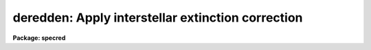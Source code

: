 .. _deredden:

deredden: Apply interstellar extinction correction
==================================================

**Package: specred**

.. raw:: html

  </tr></table><p>
  <h3>Name</h3>
  <!-- BeginSection: 'NAME' -->
  <p>
  deredden -- Apply interstellar reddening correction
  </p>
  <!-- EndSection:   'NAME' -->
  <h3>Usage</h3>
  <!-- BeginSection: 'USAGE' -->
  <p>
  deredden input output [records] value
  </p>
  <!-- EndSection:   'USAGE' -->
  <h3>Parameters</h3>
  <!-- BeginSection: 'PARAMETERS' -->
  <dl>
  <dt><b>input</b></dt>
  <!-- Sec='PARAMETERS' Level=0 Label='input' Line='input' -->
  <dd>List of input spectra to be dereddened.  When using record
  format extensions the root names are specified, otherwise full
  image names are used.
  </dd>
  </dl>
  <dl>
  <dt><b>output</b></dt>
  <!-- Sec='PARAMETERS' Level=0 Label='output' Line='output' -->
  <dd>List of derreddened spectra.  If no output list is specified then
  the input spectra are modified.  Also the output name may be
  the same as the input name to replace the input spectra by the
  calibrated spectra.  When using record format extensions the
  output names consist of root names to which the appropriate
  record number extension is added.  The record number extension
  will be the same as the input record number extension.
  </dd>
  </dl>
  <dl>
  <dt><b>records (imred.irs and imred.iids only)</b></dt>
  <!-- Sec='PARAMETERS' Level=0 Label='records' Line='records (imred.irs and imred.iids only)' -->
  <dd>The set of record number extensions to be applied to each input
  and output root name when using record number extension 
  format.  The syntax consists of comma separated numbers or
  ranges of numbers.  A range consists of two numbers separated
  by a hyphen.  This parameter is not queried when record number
  formats are not used.
  </dd>
  </dl>
  <dl>
  <dt><b>value</b></dt>
  <!-- Sec='PARAMETERS' Level=0 Label='value' Line='value' -->
  <dd>Extinction parameter value as selected by the type parameter.
  This value may be a visual extinction, A(V), the color excess between
  B and V, E(B-V), or the logarithmic H beta extinction.
  These quantities are discussed further below.
  </dd>
  </dl>
  <dl>
  <dt><b>R = 3.1</b></dt>
  <!-- Sec='PARAMETERS' Level=0 Label='R' Line='R = 3.1' -->
  <dd>The ratio of extinction at V, A(V), to color excess between B and V, E(B-V).
  </dd>
  </dl>
  <dl>
  <dt><b>type = <tt>"E(B-V)"</tt></b></dt>
  <!-- Sec='PARAMETERS' Level=0 Label='type' Line='type = "E(B-V)"' -->
  <dd>The type of extinction parameter used.  The values may be:
  <dl>
  <dt><b>A(V)</b></dt>
  <!-- Sec='PARAMETERS' Level=1 Label='A' Line='A(V)' -->
  <dd>The absolute extinction at the V band at 5550 Angstroms.
  </dd>
  </dl>
  <dl>
  <dt><b>E(B-V)</b></dt>
  <!-- Sec='PARAMETERS' Level=1 Label='E' Line='E(B-V)' -->
  <dd>The color excess between the B and V bands.
  </dd>
  </dl>
  <dl>
  <dt><b>c     </b></dt>
  <!-- Sec='PARAMETERS' Level=1 Label='c' Line='c     ' -->
  <dd>The logarithmic H beta extinction.
  </dd>
  </dl>
  </dd>
  </dl>
  <dl>
  <dt><b>apertures = <tt>""</tt></b></dt>
  <!-- Sec='PARAMETERS' Level=0 Label='apertures' Line='apertures = ""' -->
  <dd>List of apertures to be selected from input one dimensional spectra
  to be calibrated.  If no list is specified then all apertures are
  corrected.  The syntax is the same as the record number
  extensions.  This parameter is ignored for N-dimensional spatial
  spectra such as calibrated long slit and Fabry-Perot data.
  </dd>
  </dl>
  <dl>
  <dt><b>override = no, uncorrect = yes</b></dt>
  <!-- Sec='PARAMETERS' Level=0 Label='override' Line='override = no, uncorrect = yes' -->
  <dd>If a spectrum has been previously corrected it will contain the header
  parameter DEREDDEN.  If this parameter is present and the override
  parameter is no then a warning will be issued and no further correction
  will be applied.  The override parameter permits overriding this check.  If
  overriding a previous correction the <i>uncorrect</i> parameter determines
  whether the spectra are first uncorrected to the original values before
  applying the new correction.  If <i>uncorrect</i> is yes then the image
  header DEREDDEN parameter will refer to a correction from the original data
  while if it is no then the new correction is differential and the keyword
  will only reflect the last correction.  When correcting individual spectra
  separately in a multispectra image with different extinction parameters the
  uncorrect parameter should be no.
  </dd>
  </dl>
  <!-- EndSection:   'PARAMETERS' -->
  <h3>Description</h3>
  <!-- BeginSection: 'DESCRIPTION' -->
  <p>
  The input spectra are corrected for interstellar extinction, or
  reddening, using the empirical selective extinction function of
  Cardelli, Clayton, and Mathis, <b>ApJ 345:245</b>, 1989, (CCM).
  The function is defined over the range 0.3-10 inverse microns
  or 100-3333 nanometers.  If the input data extend outside this
  range an error message will be produced.
  </p>
  <p>
  The extinction function requires two parameters, the absolute extinction at
  5550A, A(V), and the ratio, R(V), of this extinction to the color excess
  between 4350A and 5550A, E(B-V).
  </p>
  <p>
  One of the input task parameters is R(V).  If it is not known one
  may use the default value of 3.1 typical of the average 
  interstellar extinction.  The second input parameter is chosen by
  the parameter <i>type</i> which may take the values <tt>"A(V)"</tt>, <tt>"E(B-V)"</tt>, or
  <tt>"c"</tt>.  The value of the parameter is specified by the parameter
  <i>value</i>.
  </p>
  <p>
  If A(V) is used then the CCM function can be directly evaluated.  If
  E(B-V) is used then A(V) is derived by:
  </p>
  <pre>
  (1)     A(V) = R(V) * E(B-V)
  </pre>
  <p>
  For planetary nebula studies the logarithmic extinction at H beta,
  denoted as c, is often determined instead of E(B-V).  If this type
  of input is chosen then A(V) is derived by:
  </p>
  <pre>
  (2)     A(V) = R(V) * c * (0.61 + 0.024 * c).
  </pre>
  <p>
  This relation is based on the relation betwen E(B-V) and c computed
  by Kaler and Lutz, <b>PASP 97:700</b>, 1985 to include corrections between
  the monochromatic parameter c and the broadband parameter E(B-V).
  In particular the function is a least squares fit to the values of
  c and E(B-V) in Table III of the form:
  </p>
  <pre>
  (3)     E(B-V) = c * (A + B * c)
  </pre>
  <p>
  The input spectra are specified by a list of root names (when using record
  extension format) or full image names.  They are required to be dispersion
  corrected (DC-FLAG &gt;= 0) and not previously corrected (DEREDDEN absent).
  Spectra not satisfying these requirements are skipped with a warning.  The
  DEREDDEN flag may be overridden with the <i>override</i> parameter.  This
  may be done if different extinction parameters are required for different
  spectra in the same multiple spectrum image or if a new correction is
  to be applied.  The <i>uncorrect</i> parameter determines whether the
  previous correction is removed so that the final correction is relative
  to the original data or if the new correction is differential on the
  previous correction.  Note that if applying separate corrections to
  different spectra in a single multispectral image then override should
  be yes and uncorrect should be no.
  </p>
  <p>
  A subset of apertures to be corrected may be selected from one dimensional
  spectra with the <i>apertures</i> parameter.  Long slit or other higher
  dimensional spatially sampled spectra are treated as a unit.  The output
  calibrated spectra may replace the input spectra if no output spectra list
  is specified or if the output name is the same as the input name.  When
  using record number extensions the output spectra will have the same
  extensions applied to the root names as those used for the input spectra.
  </p>
  <p>
  Note that by specifying a negative extinction parameter this task may
  be used to add interstellar extinction.
  </p>
  <!-- EndSection:   'DESCRIPTION' -->
  <h3>Examples</h3>
  <!-- BeginSection: 'EXAMPLES' -->
  <p>
  1.  To deredden a spectrum with an extinction of 1.2 magnitudes at V:
      
  </p>
  <pre>
  	cl&gt; deredden obj1.ms drobj1.ms 1.2 type=A
  </pre>
  <p>
  2.  To deredden a spectrum in place with a color excess of 0.65 and
  and R(V) value of 4.5:
  </p>
  <pre>
  	cl&gt; deredden obj2.ms obj2.ms R=4.5
  	E(B-V): .65
  </pre>
  <p>
  3.  To deredden a series of IRS planetary nebula spectra using the
  H beta extinction in the irs package:
  </p>
  <pre>
  	cl&gt; deredden pn12 drpn12 1-5,12-14 type=c
  	c: 1.05
  </pre>
  <p>
  4.  To redden a spectrum:
  </p>
  <pre>
  	cl&gt; deredden artspec artspec -1.2 type=A
  </pre>
  <p>
  5. To deredden a long slit or Fabry-Perot spectrum either DISPAXIS
  must be in the image header or be specified in the package parameters.
  The summing parameters are ignored.
      
  </p>
  <pre>
  	cl&gt; deredden obj1 drobj1 1.2 type=A
  </pre>
  <!-- EndSection:   'EXAMPLES' -->
  <h3>Revisions</h3>
  <!-- BeginSection: 'REVISIONS' -->
  <dl>
  <dt><b>DEREDDEN V2.10.3</b></dt>
  <!-- Sec='REVISIONS' Level=0 Label='DEREDDEN' Line='DEREDDEN V2.10.3' -->
  <dd>Extended to operate on two and three dimensional spatial spectra such as
  calibrated long slit and Fabry-Perot data.
  An option was added to allow a previous correction to be undone in order
  to keep the DEREDDEN information accurate relative to the original
  data.
  </dd>
  </dl>
  <dl>
  <dt><b>DEREDDEN V2.10</b></dt>
  <!-- Sec='REVISIONS' Level=0 Label='DEREDDEN' Line='DEREDDEN V2.10' -->
  <dd>This task is new.
  </dd>
  </dl>
  <!-- EndSection:   'REVISIONS' -->
  <h3>Notes</h3>
  <!-- BeginSection: 'NOTES' -->
  <p>
  Since there can be only one deredding flag in multispectral images
  one needs to override the flag if different spectra require different
  corrections and then only the last correction will be recorded.
  </p>
  <!-- EndSection:   'NOTES' -->
  <h3>See also</h3>
  <!-- BeginSection: 'SEE ALSO' -->
  <p>
  calibrate
  </p>
  
  <!-- EndSection:    'SEE ALSO' -->
  
  <!-- Contents: 'NAME' 'USAGE' 'PARAMETERS' 'DESCRIPTION' 'EXAMPLES' 'REVISIONS' 'NOTES' 'SEE ALSO'  -->
  
